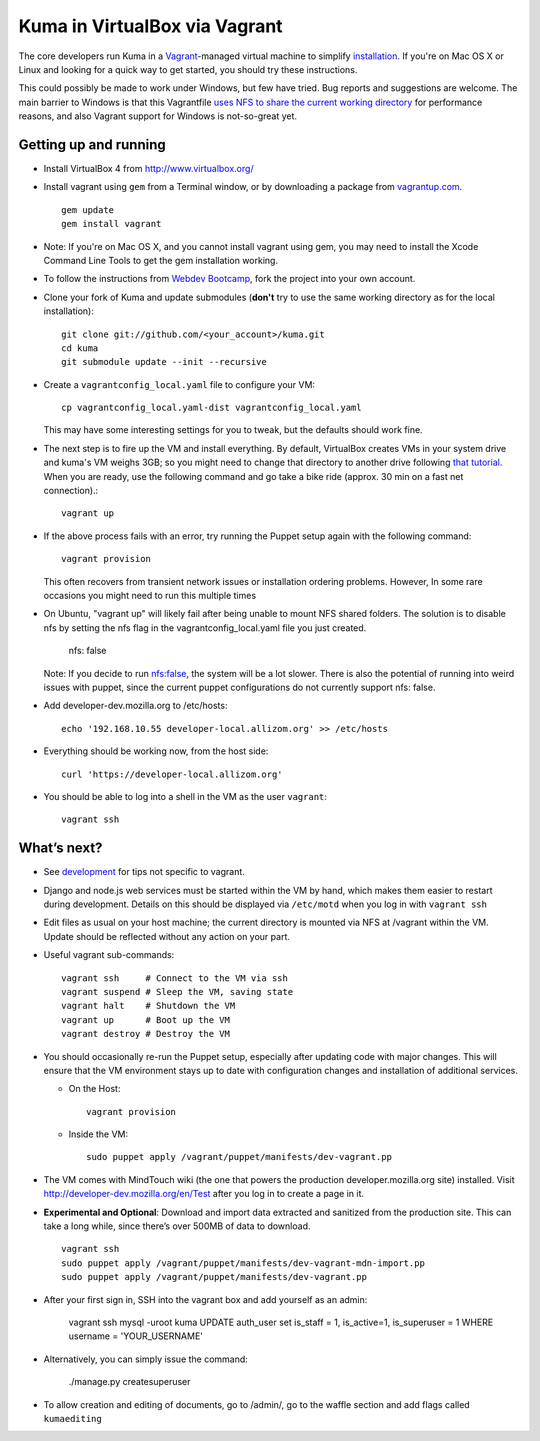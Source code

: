 Kuma in VirtualBox via Vagrant
==============================

The core developers run Kuma in a `Vagrant`_-managed virtual machine to
simplify `installation <installation.rst>`_.
If you're on Mac OS X or Linux and looking for a quick way to get started, you
should try these instructions.

This could possibly be made to work under Windows, but few have
tried. Bug reports and suggestions are welcome.
The main barrier to Windows is that this Vagrantfile `uses NFS to share
the current working directory`_ for performance reasons, and also Vagrant
support for Windows is not-so-great yet.

.. _vagrant: http://vagrantup.com/
.. _uses NFS to share the current working directory: http://vagrantup.com/docs/nfs.html


Getting up and running
----------------------

-  Install VirtualBox 4 from http://www.virtualbox.org/
-  Install vagrant using ``gem`` from a Terminal window, or by downloading
   a package from `vagrantup.com`_. ::

       gem update
       gem install vagrant
- Note:  If you're on Mac OS X, and you cannot install vagrant using gem, you may need to install the Xcode Command Line Tools to get the gem installation working.
.. _vagrantup.com: http://vagrantup.com/
-  To follow the instructions from `Webdev Bootcamp <http://mozweb.readthedocs.org/en/latest/git.html#working-on-projects>`_,
   fork the project into your own account.
-  Clone your fork of Kuma and update submodules (**don't** try to use the same working
   directory as for the local installation)::

       git clone git://github.com/<your_account>/kuma.git
       cd kuma
       git submodule update --init --recursive

-  Create a ``vagrantconfig_local.yaml`` file to configure your VM::

       cp vagrantconfig_local.yaml-dist vagrantconfig_local.yaml

   This may have some interesting settings for you to tweak, but the
   defaults should work fine.

-  The next step is to fire up the VM and install everything.
   By default, VirtualBox creates VMs in your system drive and kuma's VM weighs 3GB;
   so you might need to change that directory to another drive following `that tutorial <http://emptysquare.net/blog/moving-virtualbox-and-vagrant-to-an-external-drive/>`_.
   When you are ready, use the following command and go take a bike ride (approx.
   30 min on a fast net connection).::

       vagrant up

-  If the above process fails with an error, try running the Puppet setup
   again with the following command::

       vagrant provision

   This often recovers from transient network issues or installation
   ordering problems. However, In some rare occasions you might need
   to run this multiple times

-  On Ubuntu, "vagrant up" will likely fail after being unable to mount NFS shared folders.
   The solution is to disable nfs by setting the nfs flag in the vagrantconfig_local.yaml file you just created.

       nfs: false

   Note: If you decide to run nfs:false, the system will be a lot slower.  There is also the potential of running into
   weird issues with puppet, since the current puppet configurations do not currently support nfs: false.

-  Add developer-dev.mozilla.org to /etc/hosts::

       echo '192.168.10.55 developer-local.allizom.org' >> /etc/hosts

-  Everything should be working now, from the host side::

       curl 'https://developer-local.allizom.org'

-  You should be able to log into a shell in the VM as the user
   ``vagrant``::

       vagrant ssh

What’s next?
------------

-  See `development <development.rst>`_ for tips not specific to vagrant.

-  Django and node.js web services must be started within the VM by
   hand, which makes them easier to restart during development. Details
   on this should be displayed via ``/etc/motd`` when you log in with
   ``vagrant ssh``

-  Edit files as usual on your host machine; the current directory is
   mounted via NFS at /vagrant within the VM. Update should be reflected
   without any action on your part.

-  Useful vagrant sub-commands::

       vagrant ssh     # Connect to the VM via ssh
       vagrant suspend # Sleep the VM, saving state
       vagrant halt    # Shutdown the VM
       vagrant up      # Boot up the VM
       vagrant destroy # Destroy the VM

-  You should occasionally re-run the Puppet setup, especially after
   updating code with major changes. This will ensure that the VM
   environment stays up to date with configuration changes and
   installation of additional services.

   -  On the Host::

          vagrant provision

   -  Inside the VM::

          sudo puppet apply /vagrant/puppet/manifests/dev-vagrant.pp

-  The VM comes with MindTouch wiki (the one that powers the production
   developer.mozilla.org site) installed. Visit http://developer-dev.mozilla.org/en/Test
   after you log in to create a page in it.

-  **Experimental and Optional**: Download and import data extracted and
   sanitized from the production site. This can take a long while, since
   there’s over 500MB of data to download. ::

       vagrant ssh
       sudo puppet apply /vagrant/puppet/manifests/dev-vagrant-mdn-import.pp
       sudo puppet apply /vagrant/puppet/manifests/dev-vagrant.pp

-  After your first sign in, SSH into the vagrant box and add yourself as an admin:

       vagrant ssh
       mysql -uroot kuma
       UPDATE auth_user set is_staff = 1, is_active=1, is_superuser = 1 WHERE username = 'YOUR_USERNAME'

- Alternatively, you can simply issue the command:

       ./manage.py createsuperuser

-  To allow creation and editing of documents, go to /admin/, go to the waffle section and add flags called ``kumaediting``
